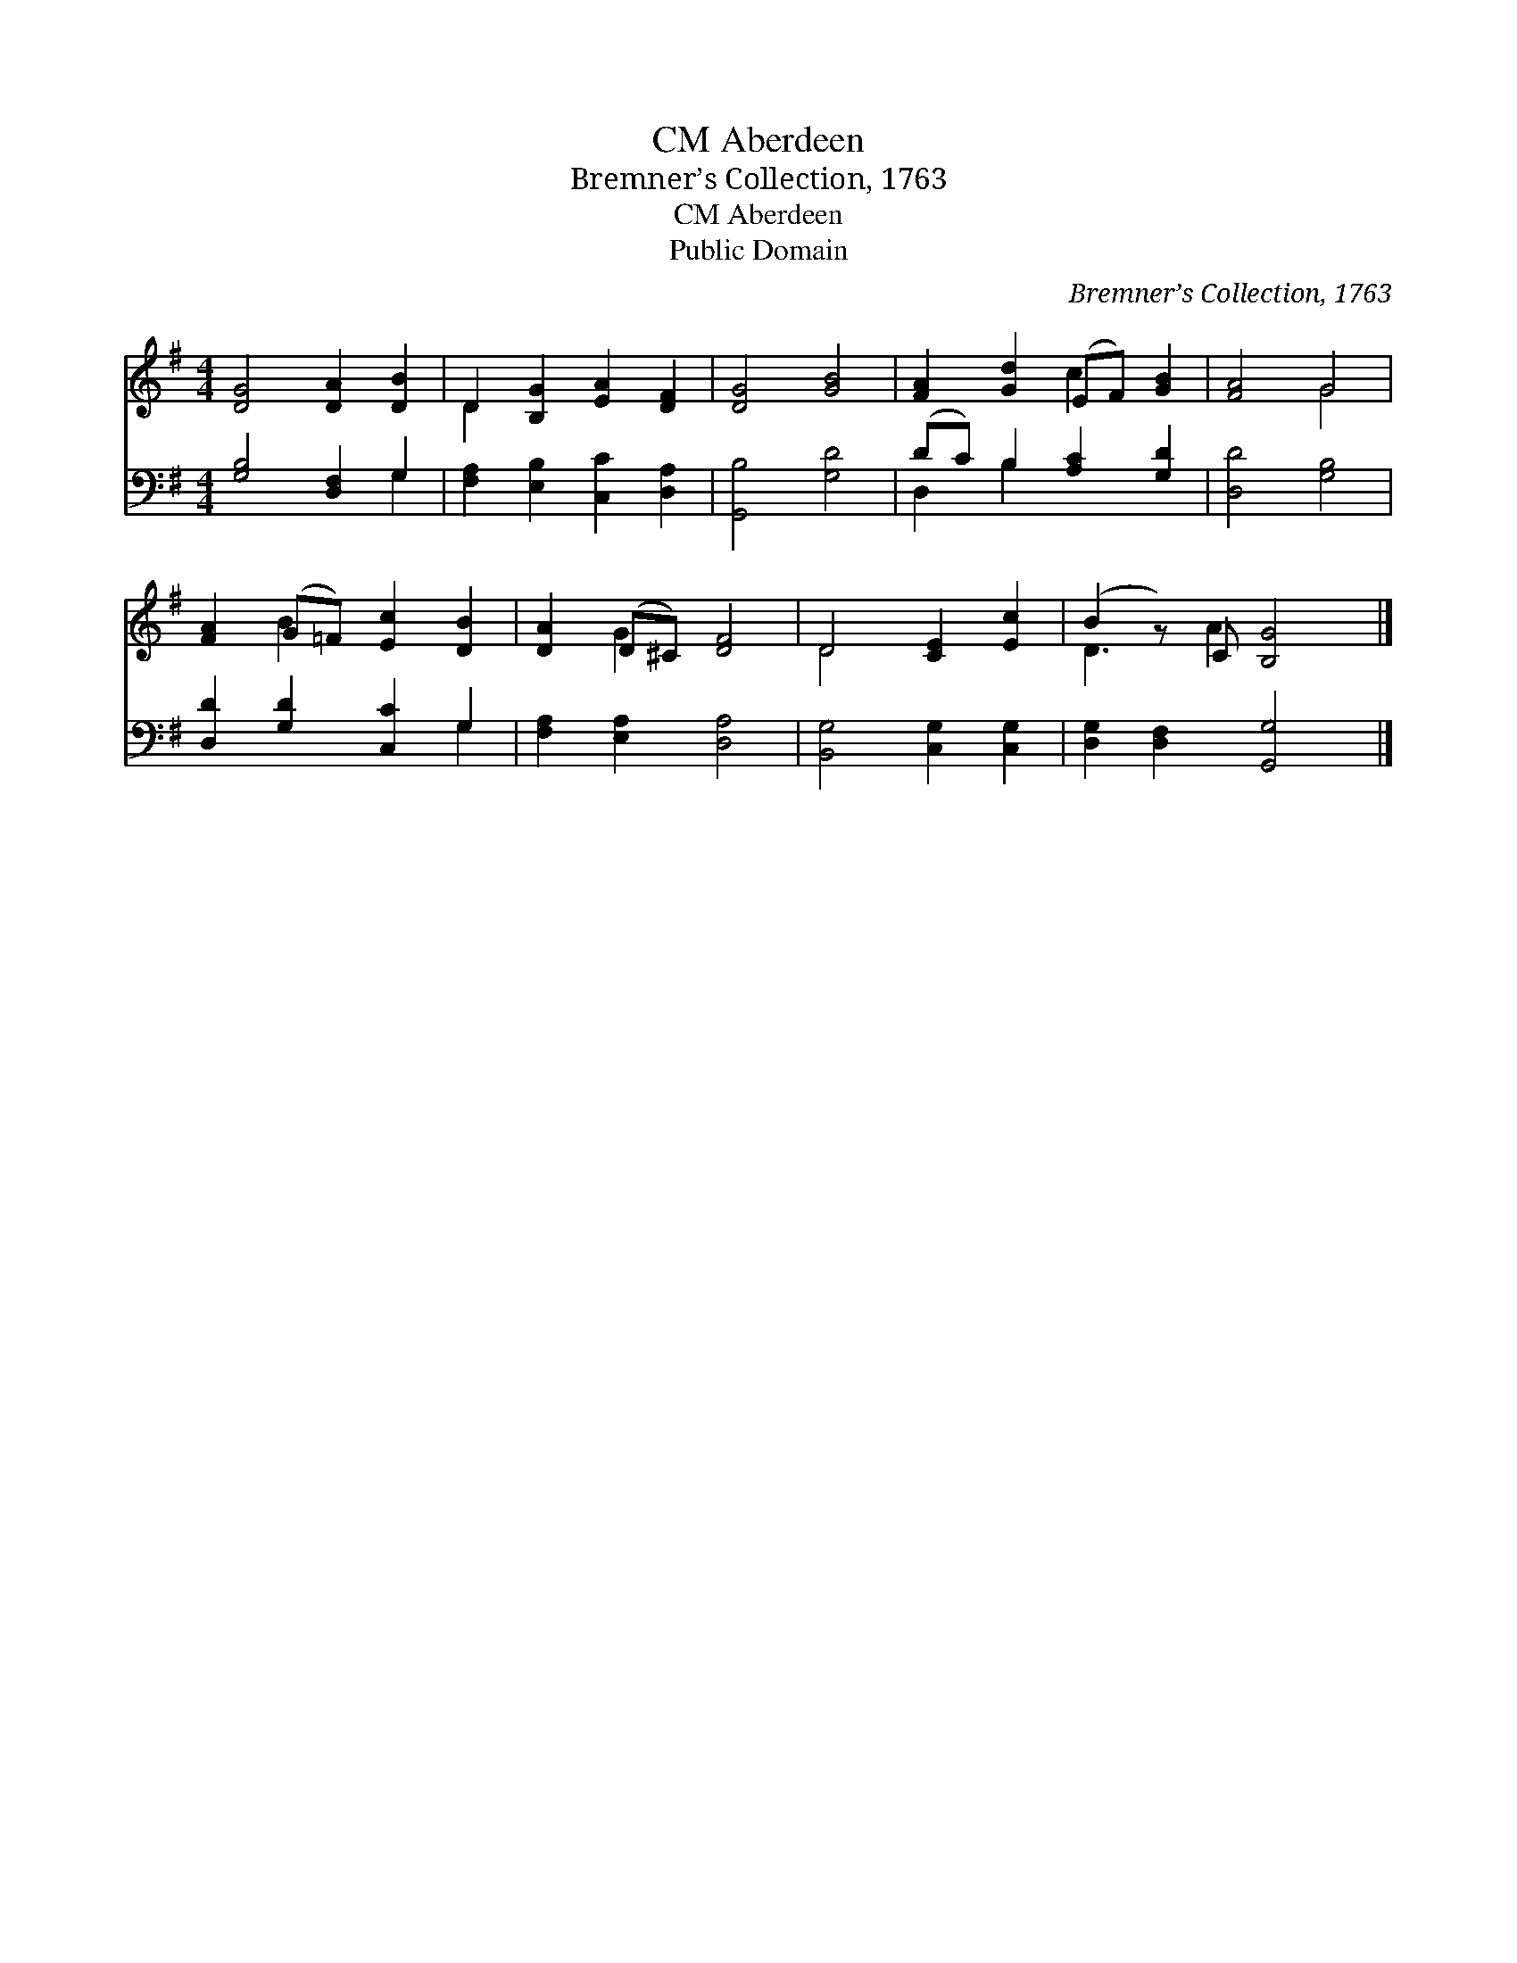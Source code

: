 X:1
T:Aberdeen, CM
T:Bremner’s Collection, 1763
T:Aberdeen, CM
T:Public Domain
C:Bremner&#8217;s Collection, 1763
Z:Public Domain
%%score ( 1 2 ) ( 3 4 )
L:1/8
M:4/4
K:G
V:1 treble 
V:2 treble 
V:3 bass 
V:4 bass 
V:1
 [DG]4 [DA]2 [DB]2 | D2 [B,G]2 [EA]2 [DF]2 | [DG]4 [GB]4 | [FA]2 [Gd]2 (EF) [GB]2 | [FA]4 G4 | %5
 [FA]2 (G=F) [Ec]2 [DB]2 | [DA]2 (D^C) [DF]4 | D4 [CE]2 [Ec]2 | (B2 z) C [B,G]4 |] %9
V:2
 x8 | D2 x6 | x8 | x4 c2 x2 | x4 G4 | x2 B2 x4 | x2 G2 x4 | D4 x4 | D3 A2 x3 |] %9
V:3
 [G,B,]4 [D,F,]2 G,2 | [F,A,]2 [E,B,]2 [C,C]2 [D,A,]2 | [G,,B,]4 [G,D]4 | (DC) B,2 [A,C]2 [G,D]2 | %4
 [D,D]4 [G,B,]4 | [D,D]2 [G,D]2 [C,C]2 G,2 | [F,A,]2 [E,A,]2 [D,A,]4 | [B,,G,]4 [C,G,]2 [C,G,]2 | %8
 [D,G,]2 [D,F,]2 [G,,G,]4 |] %9
V:4
 x6 G,2 | x8 | x8 | D,2 B,2 x4 | x8 | x6 G,2 | x8 | x8 | x8 |] %9

